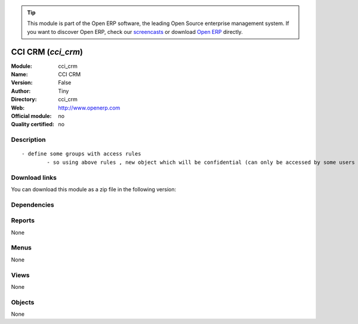 
.. i18n: .. module:: cci_crm
.. i18n:     :synopsis: CCI CRM 
.. i18n:     :noindex:
.. i18n: .. 

.. module:: cci_crm
    :synopsis: CCI CRM 
    :noindex:
.. 

.. i18n: .. raw:: html
.. i18n: 
.. i18n:       <br />
.. i18n:     <link rel="stylesheet" href="../_static/hide_objects_in_sidebar.css" type="text/css" />

.. raw:: html

      <br />
    <link rel="stylesheet" href="../_static/hide_objects_in_sidebar.css" type="text/css" />

.. i18n: .. tip:: This module is part of the Open ERP software, the leading Open Source 
.. i18n:   enterprise management system. If you want to discover Open ERP, check our 
.. i18n:   `screencasts <http://openerp.tv>`_ or download 
.. i18n:   `Open ERP <http://openerp.com>`_ directly.

.. tip:: This module is part of the Open ERP software, the leading Open Source 
  enterprise management system. If you want to discover Open ERP, check our 
  `screencasts <http://openerp.tv>`_ or download 
  `Open ERP <http://openerp.com>`_ directly.

.. i18n: .. raw:: html
.. i18n: 
.. i18n:     <div class="js-kit-rating" title="" permalink="" standalone="yes" path="/cci_crm"></div>
.. i18n:     <script src="http://js-kit.com/ratings.js"></script>

.. raw:: html

    <div class="js-kit-rating" title="" permalink="" standalone="yes" path="/cci_crm"></div>
    <script src="http://js-kit.com/ratings.js"></script>

.. i18n: CCI CRM (*cci_crm*)
.. i18n: ===================
.. i18n: :Module: cci_crm
.. i18n: :Name: CCI CRM
.. i18n: :Version: False
.. i18n: :Author: Tiny
.. i18n: :Directory: cci_crm
.. i18n: :Web: http://www.openerp.com
.. i18n: :Official module: no
.. i18n: :Quality certified: no

CCI CRM (*cci_crm*)
===================
:Module: cci_crm
:Name: CCI CRM
:Version: False
:Author: Tiny
:Directory: cci_crm
:Web: http://www.openerp.com
:Official module: no
:Quality certified: no

.. i18n: Description
.. i18n: -----------

Description
-----------

.. i18n: ::
.. i18n: 
.. i18n:   - define some groups with access rules
.. i18n:           - so using above rules , new object which will be confidential (can only be accessed by some users of group)

::

  - define some groups with access rules
          - so using above rules , new object which will be confidential (can only be accessed by some users of group)

.. i18n: Download links
.. i18n: --------------

Download links
--------------

.. i18n: You can download this module as a zip file in the following version:

You can download this module as a zip file in the following version:

.. i18n:   * `trunk <http://www.openerp.com/download/modules/trunk/cci_crm.zip>`_

  * `trunk <http://www.openerp.com/download/modules/trunk/cci_crm.zip>`_

.. i18n: Dependencies
.. i18n: ------------

Dependencies
------------

.. i18n:  * :mod:`base`
.. i18n:  * :mod:`crm_configuration`
.. i18n:  * :mod:`event`
.. i18n:  * :mod:`cci_partner`

 * :mod:`base`
 * :mod:`crm_configuration`
 * :mod:`event`
 * :mod:`cci_partner`

.. i18n: Reports
.. i18n: -------

Reports
-------

.. i18n: None

None

.. i18n: Menus
.. i18n: -------

Menus
-------

.. i18n: None

None

.. i18n: Views
.. i18n: -----

Views
-----

.. i18n: None

None

.. i18n: Objects
.. i18n: -------

Objects
-------

.. i18n: None

None
